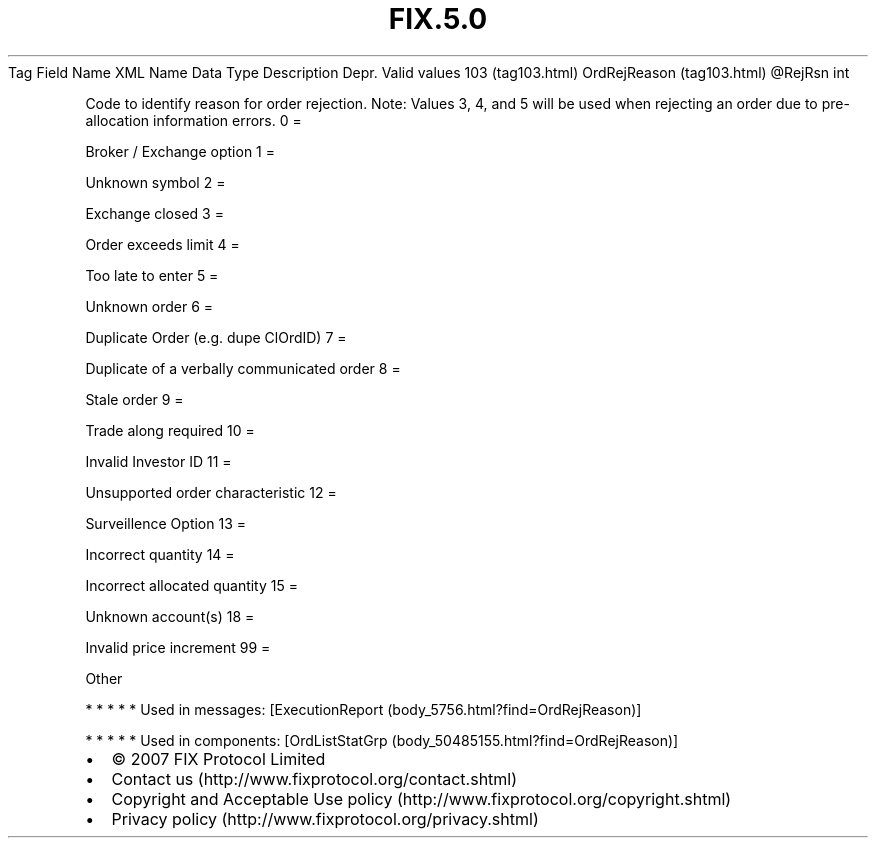 .TH FIX.5.0 "" "" "Tag #103"
Tag
Field Name
XML Name
Data Type
Description
Depr.
Valid values
103 (tag103.html)
OrdRejReason (tag103.html)
\@RejRsn
int
.PP
Code to identify reason for order rejection. Note: Values 3, 4, and
5 will be used when rejecting an order due to pre-allocation
information errors.
0
=
.PP
Broker / Exchange option
1
=
.PP
Unknown symbol
2
=
.PP
Exchange closed
3
=
.PP
Order exceeds limit
4
=
.PP
Too late to enter
5
=
.PP
Unknown order
6
=
.PP
Duplicate Order (e.g. dupe ClOrdID)
7
=
.PP
Duplicate of a verbally communicated order
8
=
.PP
Stale order
9
=
.PP
Trade along required
10
=
.PP
Invalid Investor ID
11
=
.PP
Unsupported order characteristic
12
=
.PP
Surveillence Option
13
=
.PP
Incorrect quantity
14
=
.PP
Incorrect allocated quantity
15
=
.PP
Unknown account(s)
18
=
.PP
Invalid price increment
99
=
.PP
Other
.PP
   *   *   *   *   *
Used in messages:
[ExecutionReport (body_5756.html?find=OrdRejReason)]
.PP
   *   *   *   *   *
Used in components:
[OrdListStatGrp (body_50485155.html?find=OrdRejReason)]

.PD 0
.P
.PD

.PP
.PP
.IP \[bu] 2
© 2007 FIX Protocol Limited
.IP \[bu] 2
Contact us (http://www.fixprotocol.org/contact.shtml)
.IP \[bu] 2
Copyright and Acceptable Use policy (http://www.fixprotocol.org/copyright.shtml)
.IP \[bu] 2
Privacy policy (http://www.fixprotocol.org/privacy.shtml)
